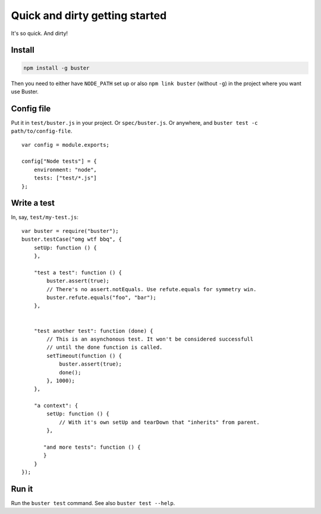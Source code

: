 .. default-domain:: js
.. highlight:: javascript
.. _quick-and-dirty-getting-started:

===============================
Quick and dirty getting started
===============================

It's so quick. And dirty!

Install
=======

.. code-block:: sh

    npm install -g buster

Then you need to either have ``NODE_PATH`` set up or also ``npm link buster``
(without ``-g``) in the project where you want use Buster.


Config file
===========

Put it in ``test/buster.js`` in your project. Or ``spec/buster.js``. Or
anywhere, and ``buster test -c path/to/config-file``.

::

    var config = module.exports;

    config["Node tests"] = {
        environment: "node",
        tests: ["test/*.js"]
    };


Write a test
============

In, say, ``test/my-test.js``::

    var buster = require("buster");
    buster.testCase("omg wtf bbq", {
        setUp: function () {
        },

        "test a test": function () {
            buster.assert(true);
            // There's no assert.notEquals. Use refute.equals for symmetry win.
            buster.refute.equals("foo", "bar");
        },


        "test another test": function (done) {
            // This is an asynchonous test. It won't be considered successfull
            // until the done function is called.
            setTimeout(function () {
                buster.assert(true);
                done();
            }, 1000);
        },

        "a context": {
            setUp: function () {
                // With it's own setUp and tearDown that "inherits" from parent.
            },

           "and more tests": function () {
           }
        }
    });


Run it
======

Run the ``buster test`` command. See also ``buster test --help``.
